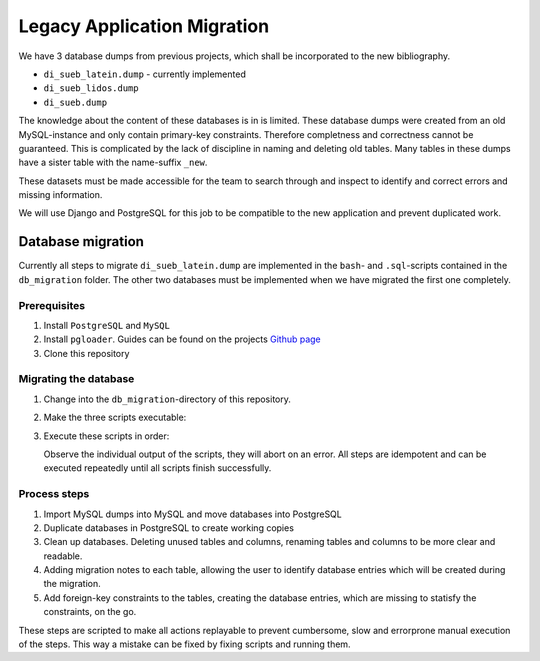 ############################
Legacy Application Migration
############################

We have 3 database dumps from previous projects, which shall be incorporated to the new bibliography.

- ``di_sueb_latein.dump`` - currently implemented
- ``di_sueb_lidos.dump``
- ``di_sueb.dump``

The knowledge about the content of these databases is in is limited.
These database dumps were created from an old MySQL-instance and only contain primary-key constraints. Therefore completness and correctness cannot be guaranteed.
This is complicated by the lack of discipline in naming and deleting old tables. Many tables in these dumps have a sister table with the name-suffix ``_new``.

These datasets must be made accessible for the team to search through and inspect to identify and correct errors and missing information.

We will use Django and PostgreSQL for this job to be compatible to the new application and prevent duplicated work.

******************
Database migration
******************

Currently all steps to migrate ``di_sueb_latein.dump`` are implemented in the ``bash``- and ``.sql``-scripts contained in the ``db_migration`` folder.
The other two databases must be implemented when we have migrated the first one completely.

Prerequisites
=============

1. Install ``PostgreSQL`` and ``MySQL``
2. Install ``pgloader``. Guides can be found on the projects
   `Github page <https://github.com/dimitri/pgloader>`_
3. Clone this repository

Migrating the database
======================

1. Change into the ``db_migration``-directory of this repository.
2. Make the three scripts executable:

   .. code-block:: bash
      :linenos:

      chmod +x load_dumps.sh
      chmod +x create_working_copy.sh
      chmod +x db_clean_up.sh

3. Execute these scripts in order:

   .. code-block:: bash
      :linenos:

      # loads dumps into MySQL and PostgreSQL
      # relatively slow
      ./load_dumps.sh

      # creates a working copy which can be cleaned up
      # this means that you have only to execute this script again
      # to reset the working copy
      ./create_working_copy.sh

      # cleans up the working copy
      ./db_clean_up.sh

   Observe the individual output of the scripts, they will abort on an error.
   All steps are idempotent and can be executed repeatedly until all scripts finish successfully.


Process steps
=============

1. Import MySQL dumps into MySQL and move databases into PostgreSQL
2. Duplicate databases in PostgreSQL to create working copies
3. Clean up databases. Deleting unused tables and columns,
   renaming tables and columns to be more clear and readable.
4. Adding migration notes to each table, allowing the user to identify
   database entries which will be created during the migration.
5. Add foreign-key constraints to the tables, creating the database entries,
   which are missing to statisfy the constraints, on the go.

These steps are scripted to make all actions replayable to prevent cumbersome, slow and errorprone manual execution of the steps.
This way a mistake can be fixed by fixing scripts and running them.

